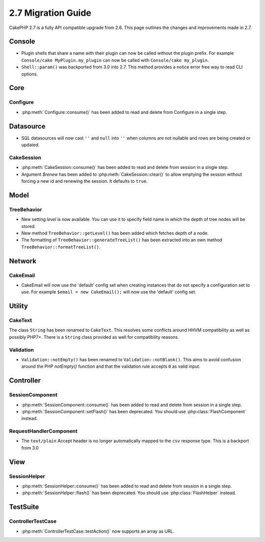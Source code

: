 2.7 Migration Guide
###################

CakePHP 2.7 is a fully API compatible upgrade from 2.6. This page outlines
the changes and improvements made in 2.7.

Console
=======

- Plugin shells that share a name with their plugin can now be called without
  the plugin prefix. For example ``Console/cake MyPlugin.my_plugin`` can now
  be called with ``Console/cake my_plugin``.
- ``Shell::param()`` was backported from 3.0 into 2.7. This method provides
  a notice error free way to read CLI options.

Core
====

Configure
---------

- :php:meth:`Configure::consume()` has been added to read and delete from
  Configure in a single step.

Datasource
==========

- SQL datasources will now cast ``''`` and ``null`` into ``''`` when columns are
  not nullable and rows are being created or updated.

CakeSession
-----------

- :php:meth:`CakeSession::consume()` has been added to read and delete from
  session in a single step.
- Argument `$renew` has been added to :php:meth:`CakeSession::clear()` to allow
  emptying the session without forcing a new id and renewing the session. It
  defaults to ``true``.

Model
=====

TreeBehavior
------------

- New setting `level` is now available. You can use it to specify field name in
  which the depth of tree nodes will be stored.
- New method ``TreeBehavior::getLevel()`` has been added which fetches depth of
  a node.
- The formatting of ``TreeBehavior::generateTreeList()`` has been extracted into
  an own method ``TreeBehavior::formatTreeList()``.

Network
=======

CakeEmail
---------

- CakeEmail will now use the 'default' config set when creating instances that
  do not specify a configuration set to use. For example ``$email = new
  CakeEmail();`` will now use the 'default' config set.

Utility
=======

CakeText
--------

The class ``String`` has been renamed to ``CakeText``. This resolves some
conflicts around HHVM compatibility as well as possibly PHP7+. There is
a ``String`` class provided as well for compatibility reasons.

Validation
----------

- ``Validation::notEmpty()`` has been renamed to ``Validation::notBlank()``.
  This aims to avoid confusion around the PHP `notEmpty()` function and that the
  validation rule accepts ``0`` as valid input.

Controller
==========

SessionComponent
----------------

- :php:meth:`SessionComponent::consume()` has been added to read and delete
  from session in a single step.
- :php:meth:`SessionComponent::setFlash()` has been deprecated. You should use
  :php:class:`FlashComponent` instead.

RequestHandlerComponent
-----------------------

- The ``text/plain`` Accept header is no longer automatically mapped to the
  ``csv`` response type. This is a backport from 3.0

View
====

SessionHelper
-------------

- :php:meth:`SessionHelper::consume()` has been added to read and delete from
  session in a single step.
- :php:meth:`SessionHelper::flash()` has been deprecated. You should use
  :php:class:`FlashHelper` instead.

TestSuite
=========

ControllerTestCase
------------------

- :php:meth:`ControllerTestCase::testAction()` now supports an array as URL.
